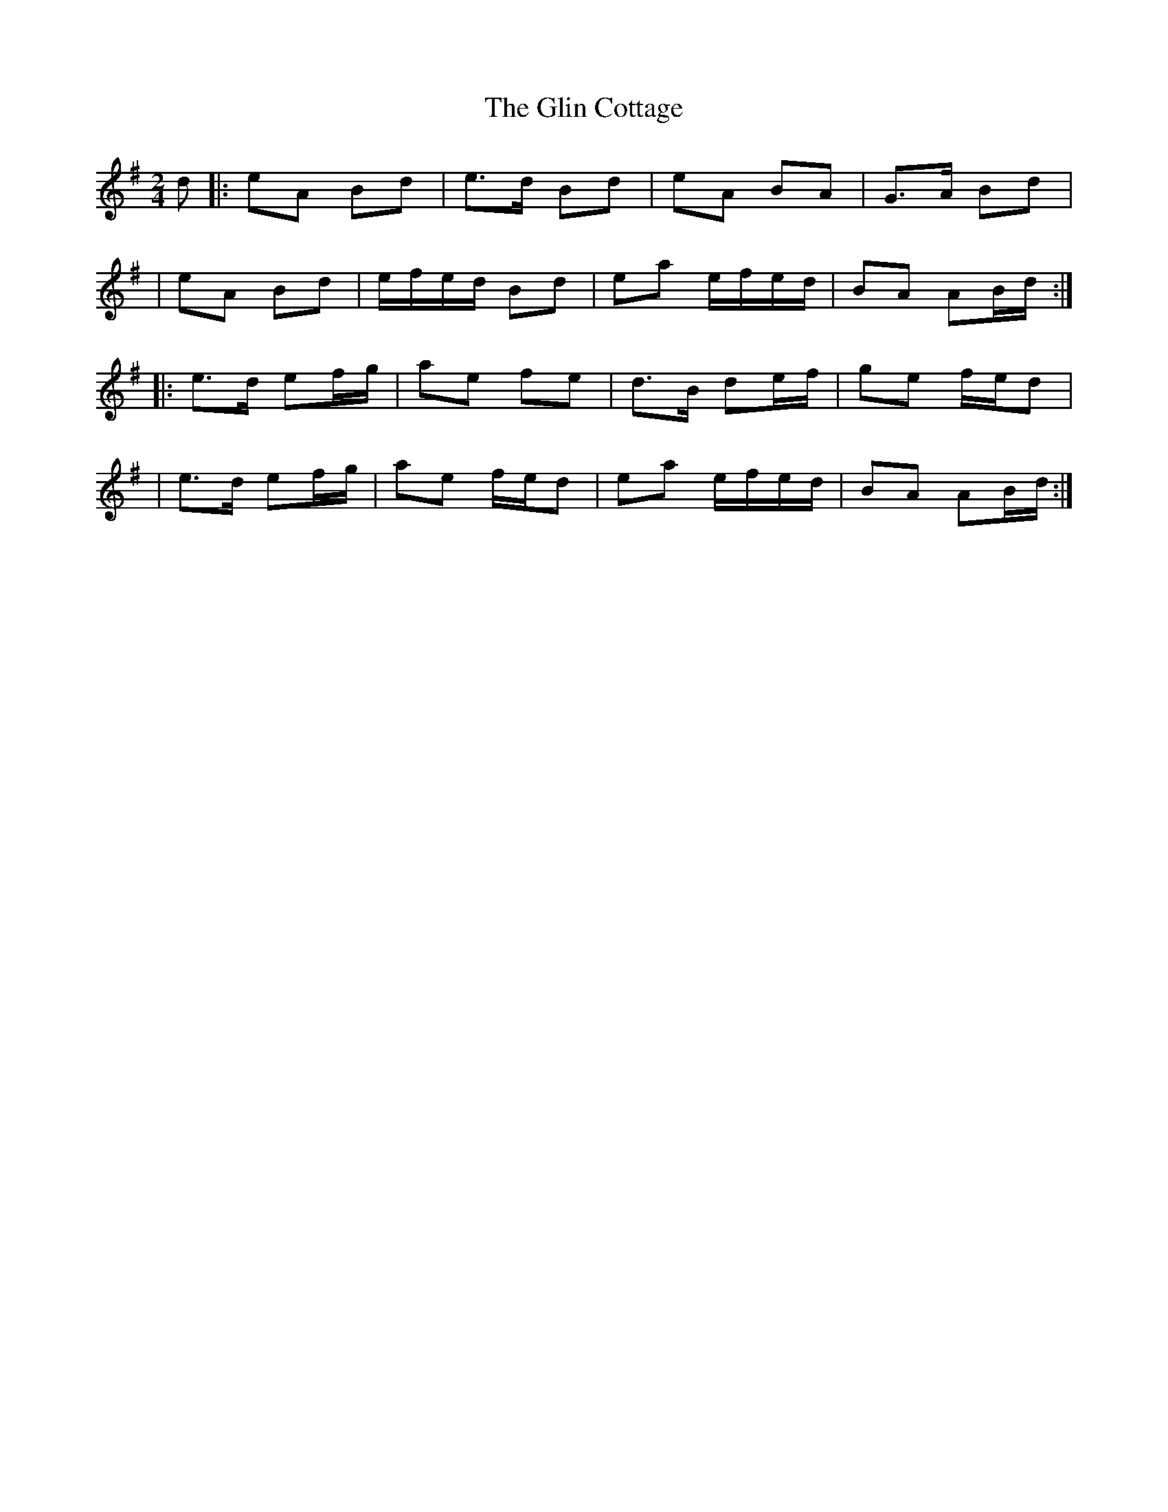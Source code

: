 X:1
T:The Glin Cottage
R:polka
M:2/4
L:1/8
K:Ador
d|:eA Bd|e>d Bd|eA BA|G>A Bd|
|eA Bd|e/f/e/d/ Bd|ea e/f/e/d/|BA AB/d/:|
|:e>d ef/g/|ae fe|d>B de/f/|ge f/e/d|
|e>d ef/g/|ae f/e/d|ea e/f/e/d/|BA AB/d/:|